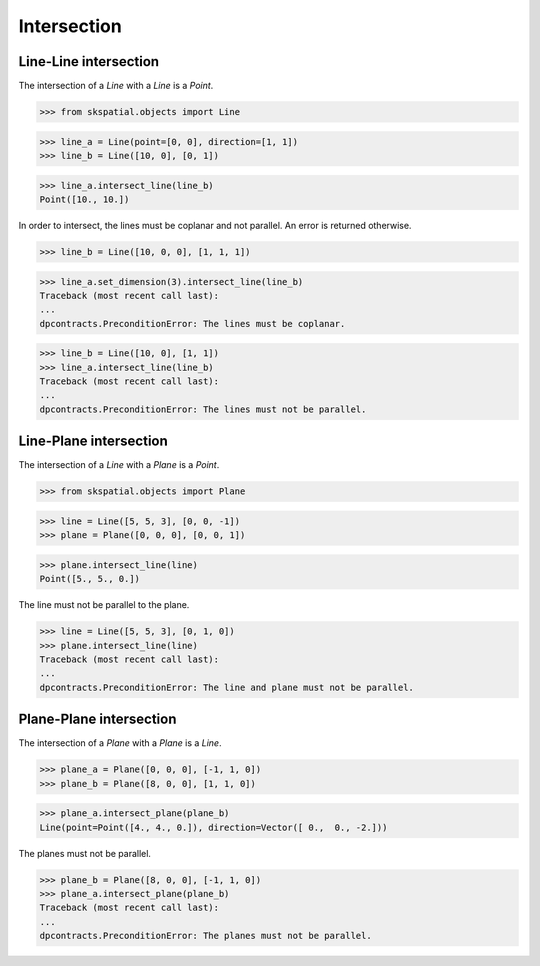 
Intersection
============

Line-Line intersection
----------------------

The intersection of a `Line` with a `Line` is a `Point`.

>>> from skspatial.objects import Line

>>> line_a = Line(point=[0, 0], direction=[1, 1])
>>> line_b = Line([10, 0], [0, 1])

>>> line_a.intersect_line(line_b)
Point([10., 10.])


In order to intersect, the lines must be coplanar and not parallel. An error is returned otherwise.

>>> line_b = Line([10, 0, 0], [1, 1, 1])

>>> line_a.set_dimension(3).intersect_line(line_b)
Traceback (most recent call last):
...
dpcontracts.PreconditionError: The lines must be coplanar.

>>> line_b = Line([10, 0], [1, 1])
>>> line_a.intersect_line(line_b)
Traceback (most recent call last):
...
dpcontracts.PreconditionError: The lines must not be parallel.



Line-Plane intersection
-----------------------

The intersection of a `Line` with a `Plane` is a `Point`.

>>> from skspatial.objects import Plane

>>> line = Line([5, 5, 3], [0, 0, -1])
>>> plane = Plane([0, 0, 0], [0, 0, 1])

>>> plane.intersect_line(line)
Point([5., 5., 0.])


The line must not be parallel to the plane.

>>> line = Line([5, 5, 3], [0, 1, 0])
>>> plane.intersect_line(line)
Traceback (most recent call last):
...
dpcontracts.PreconditionError: The line and plane must not be parallel.



Plane-Plane intersection
------------------------

The intersection of a `Plane` with a `Plane` is a `Line`.

>>> plane_a = Plane([0, 0, 0], [-1, 1, 0])
>>> plane_b = Plane([8, 0, 0], [1, 1, 0])

>>> plane_a.intersect_plane(plane_b)
Line(point=Point([4., 4., 0.]), direction=Vector([ 0.,  0., -2.]))


The planes must not be parallel.

>>> plane_b = Plane([8, 0, 0], [-1, 1, 0])
>>> plane_a.intersect_plane(plane_b)
Traceback (most recent call last):
...
dpcontracts.PreconditionError: The planes must not be parallel.
